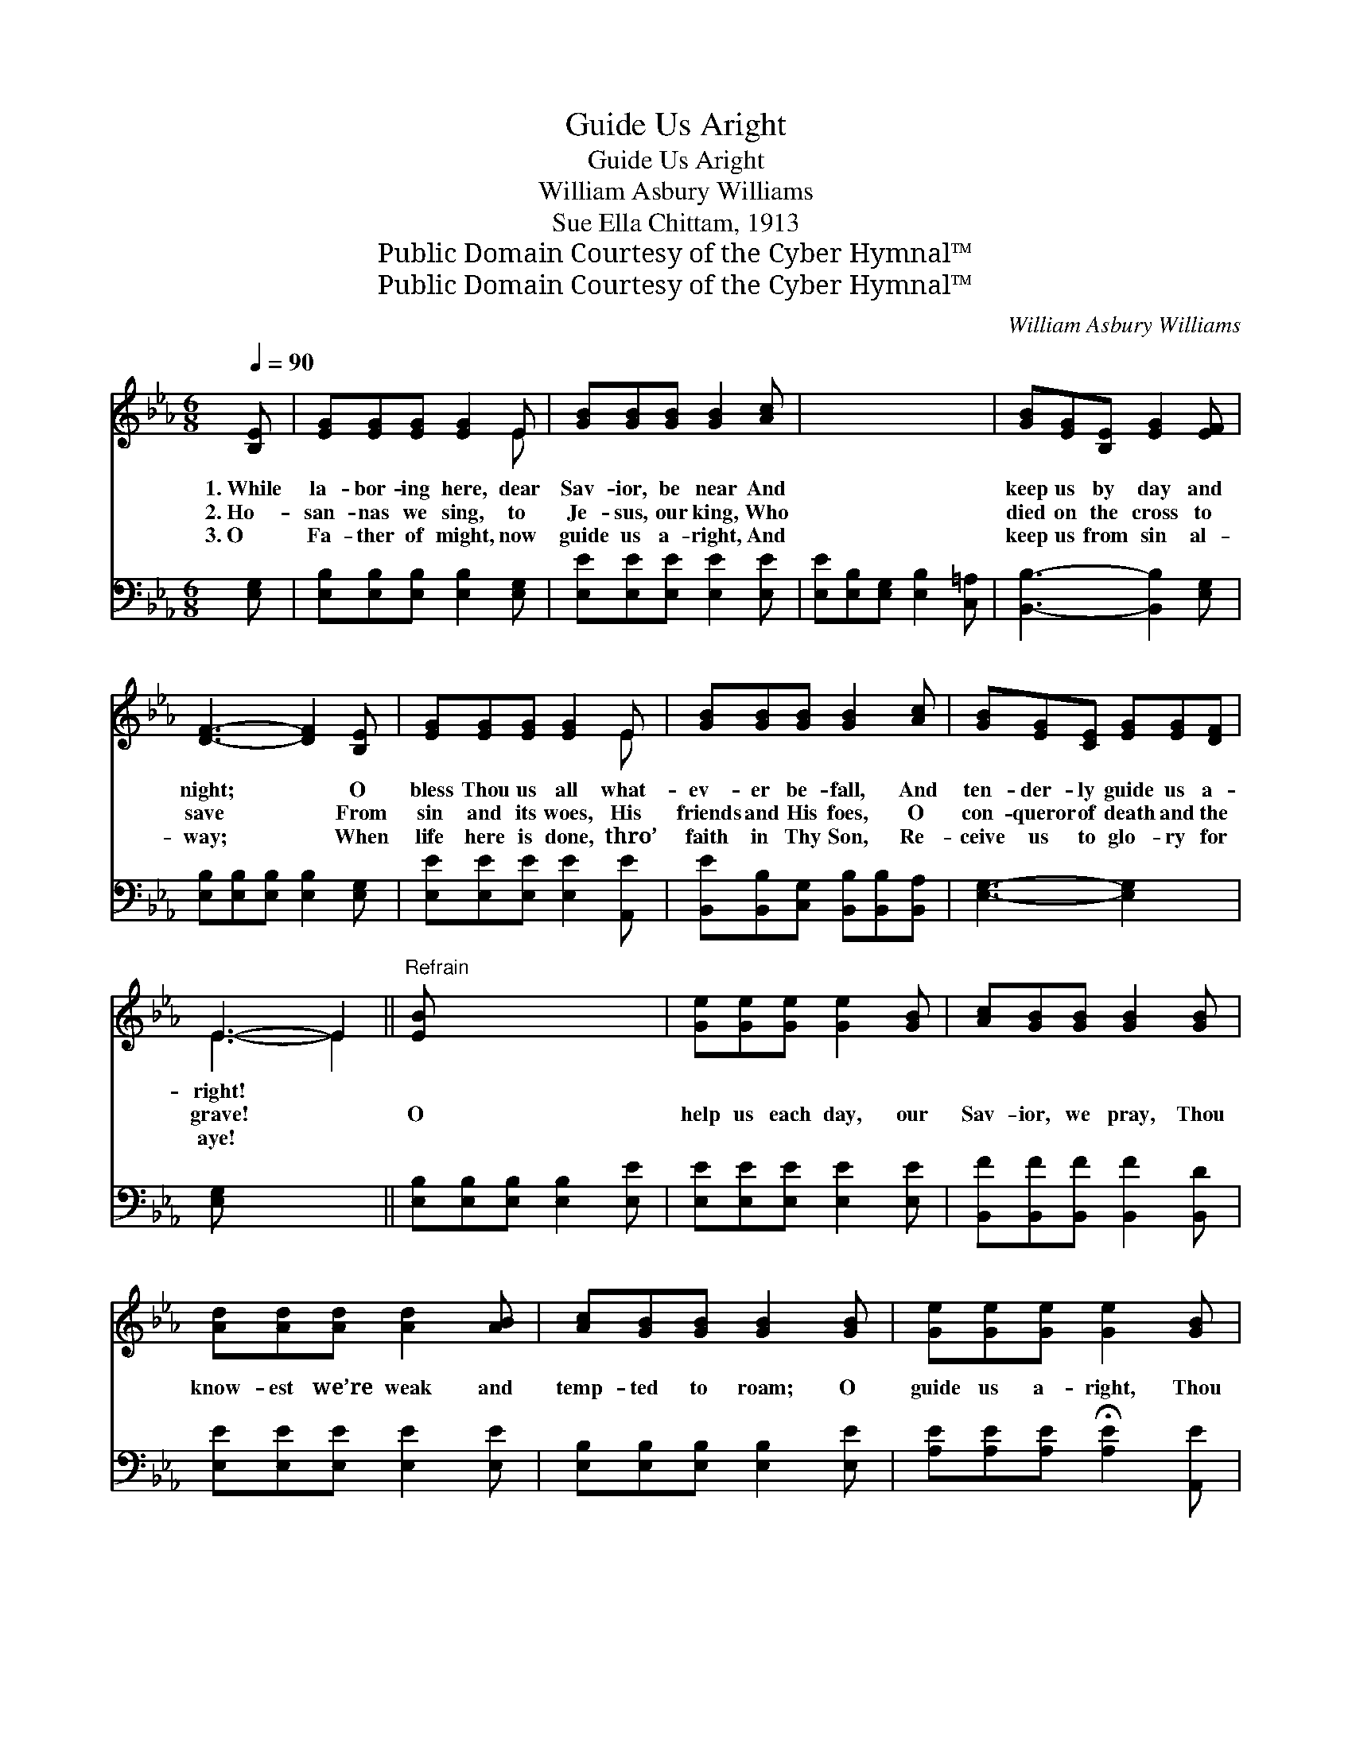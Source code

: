 X:1
T:Guide Us Aright
T:Guide Us Aright
T:William Asbury Williams
T:Sue Ella Chittam, 1913
T:Public Domain Courtesy of the Cyber Hymnal™
T:Public Domain Courtesy of the Cyber Hymnal™
C:William Asbury Williams
Z:Public Domain
Z:Courtesy of the Cyber Hymnal™
%%score ( 1 2 ) 3
L:1/8
Q:1/4=90
M:6/8
K:Eb
V:1 treble 
V:2 treble 
V:3 bass 
V:1
 [B,E] | [EG][EG][EG] [EG]2 E | [GB][GB][GB] [GB]2 [Ac] | x6 | [GB][EG][B,E] [EG]2 [EF] | %5
w: 1.~While|la- bor- ing here, dear|Sav- ior, be near And||keep us by day and|
w: 2.~Ho-|san- nas we sing, to|Je- sus, our king, Who||died on the cross to|
w: 3.~O|Fa- ther of might, now|guide us a- right, And||keep us from sin al-|
 [DF]3- [DF]2 [B,E] | [EG][EG][EG] [EG]2 E | [GB][GB][GB] [GB]2 [Ac] | [GB][EG][CE] [EG][EG][DF] | %9
w: night; * O|bless Thou us all what-|ev- er be- fall, And|ten- der- ly guide us a-|
w: save * From|sin and its woes, His|friends and His foes, O|con- queror of death and the|
w: way; * When|life here is done, thro’|faith in Thy Son, Re-|ceive us to glo- ry for|
 E3- E2 ||"^Refrain" [EB] x5 | [Ge][Ge][Ge] [Ge]2 [GB] | [Ac][GB][GB] [GB]2 [GB] | %13
w: right! *||||
w: grave! *|O|help us each day, our|Sav- ior, we pray, Thou|
w: aye! *||||
 [Ad][Ad][Ad] [Ad]2 [AB] | [Ac][GB][GB] [GB]2 [GB] | [Ge][Ge][Ge] [Ge]2 [GB] | %16
w: |||
w: know- est we’re weak and|temp- ted to roam; O|guide us a- right, Thou|
w: |||
 [Ac][Ac][Ac] !fermata![Ac]2 [Ac] | [GB][EG][CE] [EG]2 [DF] x | [B,E]3- [B,E]4 |] %19
w: |||
w: glor- i- ous light, And|crown us in Heav’n, Thy|home! *|
w: |||
V:2
 x | x5 E | x6 | x6 | x6 | x6 | x5 E | x6 | x6 | E3- E2 || x6 | x6 | x6 | x6 | x6 | x6 | x6 | x7 | %18
 x7 |] %19
V:3
 [E,G,] | [E,B,][E,B,][E,B,] [E,B,]2 [E,G,] | [E,E][E,E][E,E] [E,E]2 [E,E] | %3
 [E,E][E,B,][E,G,] [E,B,]2 [C,=A,] | [B,,B,]3- [B,,B,]2 [E,G,] | %5
 [E,B,][E,B,][E,B,] [E,B,]2 [E,G,] | [E,E][E,E][E,E] [E,E]2 [A,,E] | %7
 [B,,E][B,,B,][C,G,] [B,,B,][B,,B,][B,,A,] | [E,G,]3- [E,G,]2 x | [E,G,] x4 || %10
 [E,B,][E,B,][E,B,] [E,B,]2 [E,E] | [E,E][E,E][E,E] [E,E]2 [E,E] | %12
 [B,,F][B,,F][B,,F] [B,,F]2 [B,,D] | [E,E][E,E][E,E] [E,E]2 [E,E] | %14
 [E,B,][E,B,][E,B,] [E,B,]2 [E,E] | [A,E][A,E][A,E] !fermata![A,E]2 [A,,E] | %16
 [B,,E][B,,B,][C,G,] [B,,B,]2 [B,,A,] | [E,G,]3- [E,G,]4 | x7 |] %19

